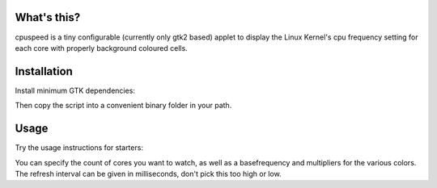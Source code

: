 What's this?
============

cpuspeed is a tiny configurable (currently only gtk2 based) applet to display the
Linux Kernel's cpu frequency setting for each core with properly background coloured
cells.

Installation
============

Install minimum GTK dependencies:

.. code-block:: bash
    apt-get install python-gtk2 python-gobject python-click

Then copy the script into a convenient binary folder in your path.


Usage
=====

Try the usage instructions for starters:

.. code-block:: bash
    cpuspeed --help

You can specify the count of cores you want to watch, as well as a basefrequency
and multipliers for the various colors. The refresh interval can be given in
milliseconds, don't pick this too high or low.
